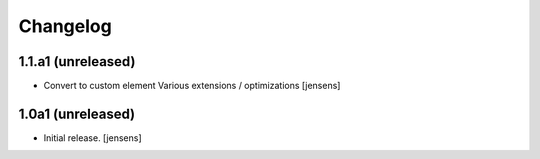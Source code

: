 Changelog
=========


1.1.a1 (unreleased)
------------------

- Convert to custom element
  Various extensions / optimizations
  [jensens]

1.0a1 (unreleased)
------------------

- Initial release.
  [jensens]
